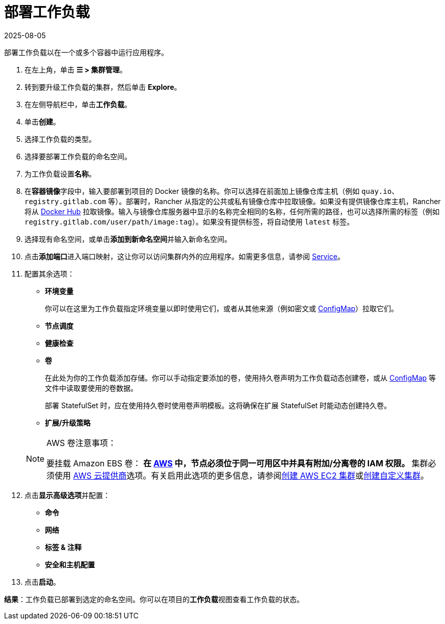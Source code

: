 = 部署工作负载
:page-languages: [en, zh]
:revdate: 2025-08-05
:page-revdate: {revdate}
:description: 阅读此步骤指南以部署工作负载。部署工作负载以在一个或多个容器中运行应用程序。

部署工作负载以在一个或多个容器中运行应用程序。

. 在左上角，单击 *☰ > 集群管理*。
. 转到要升级工作负载的集群，然后单击 *Explore*。
. 在左侧导航栏中，单击**工作负载**。
. 单击**创建**。
. 选择工作负载的类型。
. 选择要部署工作负载的命名空间。
. 为工作负载设置**名称**。
. 在**容器镜像**字段中，输入要部署到项目的 Docker 镜像的名称。你可以选择在前面加上镜像仓库主机（例如 `quay.io`、`registry.gitlab.com` 等）。部署时，Rancher 从指定的公共或私有镜像仓库中拉取镜像。如果没有提供镜像仓库主机，Rancher 将从 https://hub.docker.com/explore/[Docker Hub] 拉取镜像。输入与镜像仓库服务器中显示的名称完全相同的名称，任何所需的路径，也可以选择所需的标签（例如 `registry.gitlab.com/user/path/image:tag`）。如果没有提供标签，将自动使用 `latest` 标签。
. 选择现有命名空间，或单击**添加到新命名空间**并输入新命名空间。
. 点击**添加端口**进入端口映射，这让你可以访问集群内外的应用程序。如需更多信息，请参阅 xref:./workloads-and-pods.adoc#_services[Service]。
. 配置其余选项：
 ** *环境变量*
+
你可以在这里为工作负载指定环境变量以即时使用它们，或者从其他来源（例如密文或 xref:cluster-admin/kubernetes-resources/configmaps.adoc[ConfigMap]）拉取它们。

 ** *节点调度*
 ** *健康检查*
 ** *卷*
+
在此处为你的工作负载添加存储。你可以手动指定要添加的卷，使用持久卷声明为工作负载动态创建卷，或从 xref:cluster-admin/kubernetes-resources/configmaps.adoc[ConfigMap] 等文件中读取要使用的卷数据。
+
部署 StatefulSet 时，应在使用持久卷时使用卷声明模板。这将确保在扩展 StatefulSet 时能动态创建持久卷。

 ** *扩展/升级策略*

+

[NOTE]
.AWS 卷注意事项：
====
要挂载 Amazon EBS 卷：
 ** 在 https://aws.amazon.com/[AWS] 中，节点必须位于同一可用区中并具有附加/分离卷的 IAM 权限。
 ** 集群必须使用 https://github.com/kubernetes/website/blob/release-1.18/content/en/docs/concepts/cluster-administration/cloud-providers.md#aws[AWS 云提供商]选项。有关启用此选项的更多信息，请参阅xref:cluster-deployment/infra-providers/aws/aws.adoc[创建 AWS EC2 集群]或xref:cluster-deployment/custom-clusters/custom-clusters.adoc[创建自定义集群]。
====

. 点击**显示高级选项**并配置：
 ** *命令*
 ** *网络*
 ** *标签 & 注释*
 ** *安全和主机配置*
. 点击**启动**。

*结果*：工作负载已部署到选定的命名空间。你可以在项目的**工作负载**视图查看工作负载的状态。
